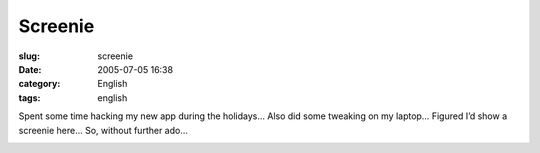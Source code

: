 Screenie
########
:slug: screenie
:date: 2005-07-05 16:38
:category: English
:tags: english

Spent some time hacking my new app during the holidays… Also did some
tweaking on my laptop… Figured I’d show a screenie here… So, without
further ado…

|Screenshot1|

.. |Screenshot1| image:: http://photos18.flickr.com/23808406_abba575964.jpg
   :target: http://photos18.flickr.com/23808406_abba575964_o.png
